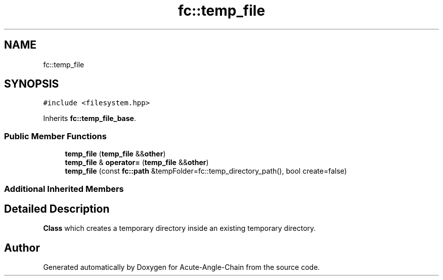 .TH "fc::temp_file" 3 "Sun Jun 3 2018" "Acute-Angle-Chain" \" -*- nroff -*-
.ad l
.nh
.SH NAME
fc::temp_file
.SH SYNOPSIS
.br
.PP
.PP
\fC#include <filesystem\&.hpp>\fP
.PP
Inherits \fBfc::temp_file_base\fP\&.
.SS "Public Member Functions"

.in +1c
.ti -1c
.RI "\fBtemp_file\fP (\fBtemp_file\fP &&\fBother\fP)"
.br
.ti -1c
.RI "\fBtemp_file\fP & \fBoperator=\fP (\fBtemp_file\fP &&\fBother\fP)"
.br
.ti -1c
.RI "\fBtemp_file\fP (const \fBfc::path\fP &tempFolder=fc::temp_directory_path(), bool create=false)"
.br
.in -1c
.SS "Additional Inherited Members"
.SH "Detailed Description"
.PP 
\fBClass\fP which creates a temporary directory inside an existing temporary directory\&. 

.SH "Author"
.PP 
Generated automatically by Doxygen for Acute-Angle-Chain from the source code\&.
